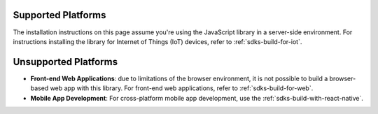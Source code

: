 Supported Platforms
~~~~~~~~~~~~~~~~~~~

The installation instructions on this page assume you're using the JavaScript
library in a server-side environment. For instructions installing the library
for Internet of Things (IoT) devices, refer to :ref:`sdks-build-for-iot`.

Unsupported Platforms
~~~~~~~~~~~~~~~~~~~~~

- **Front-end Web Applications**: due to limitations of the browser environment,
  it is not possible to build a browser-based web app with this library. For
  front-end web applications, refer to :ref:`sdks-build-for-web`.

- **Mobile App Development**: For cross-platform mobile app development, use
  the :ref:`sdks-build-with-react-native`.
